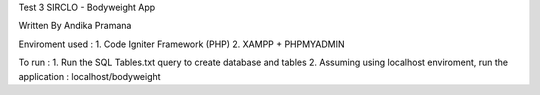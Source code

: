 Test 3 SIRCLO - Bodyweight App

Written By Andika Pramana

Enviroment used : 
1. Code Igniter Framework (PHP)
2. XAMPP + PHPMYADMIN

To run : 
1. Run the SQL Tables.txt query to create database and tables
2. Assuming using localhost enviroment, run the application : localhost/bodyweight
